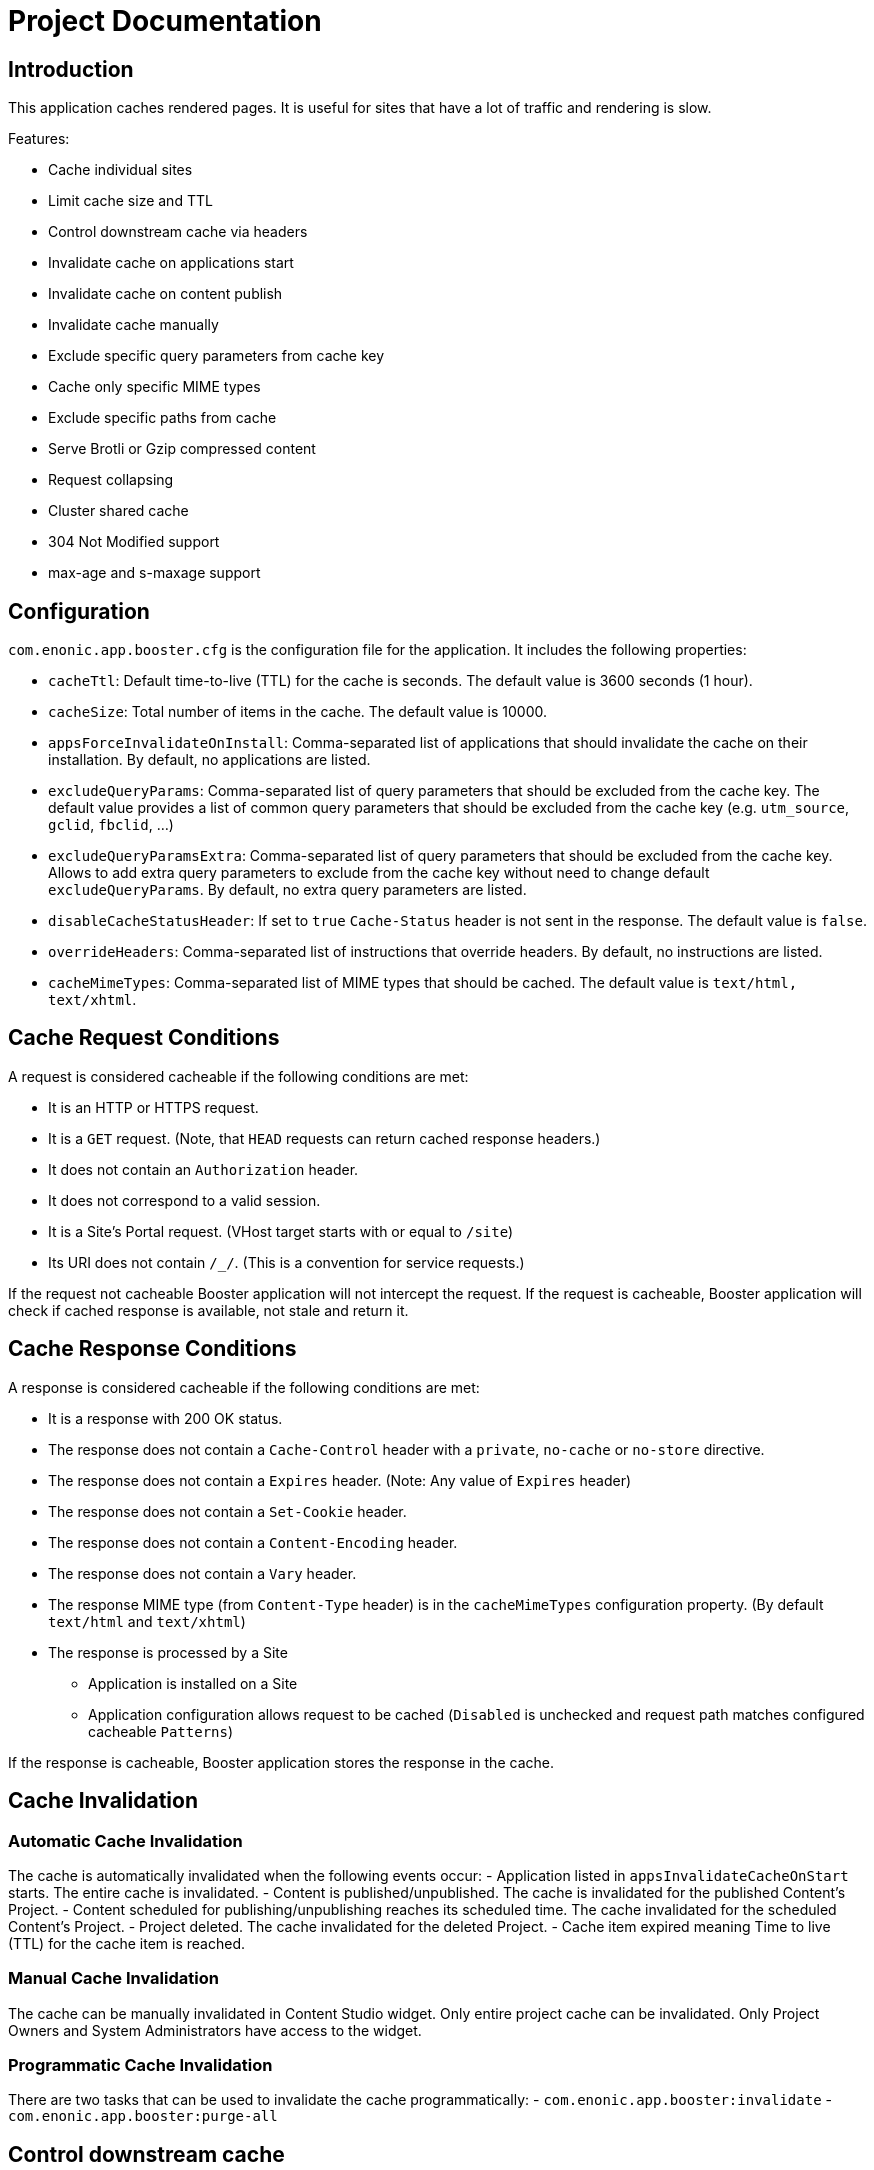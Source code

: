 = Project Documentation

== Introduction

This application caches rendered pages. It is useful for sites that have a lot of traffic and rendering is slow.

Features:

- Cache individual sites
- Limit cache size and TTL
- Control downstream cache via headers
- Invalidate cache on applications start
- Invalidate cache on content publish
- Invalidate cache manually
- Exclude specific query parameters from cache key
- Cache only specific MIME types
- Exclude specific paths from cache
- Serve Brotli or Gzip compressed content
- Request collapsing
- Cluster shared cache
- 304 Not Modified support
- max-age and s-maxage support

== Configuration

`com.enonic.app.booster.cfg` is the configuration file for the application. It includes the following properties:

- `cacheTtl`: Default time-to-live (TTL) for the cache is seconds. The default value is 3600 seconds (1 hour).
- `cacheSize`: Total number of items in the cache. The default value is 10000.
- `appsForceInvalidateOnInstall`: Comma-separated list of applications that should invalidate the cache on their installation. By default, no applications are listed.
- `excludeQueryParams`: Comma-separated list of query parameters that should be excluded from the cache key. The default value provides a list of common query parameters that should be excluded from the cache key (e.g. `utm_source`, `gclid`, `fbclid`, ...)
- `excludeQueryParamsExtra`: Comma-separated list of query parameters that should be excluded from the cache key. Allows to add extra query parameters to exclude from the cache key without need to change default `excludeQueryParams`. By default, no extra query parameters are listed.
- `disableCacheStatusHeader`: If set to `true` `Cache-Status` header is not sent in the response. The default value is `false`.
- `overrideHeaders`: Comma-separated list of instructions that override headers. By default, no instructions are listed.
- `cacheMimeTypes`: Comma-separated list of MIME types that should be cached. The default value is `text/html, text/xhtml`.

== Cache Request Conditions

A request is considered cacheable if the following conditions are met:

- It is an HTTP or HTTPS request.
- It is a `GET` request. (Note, that `HEAD` requests can return cached response headers.)
- It does not contain an `Authorization` header.
- It does not correspond to a valid session.
- It is a Site's Portal request. (VHost target starts with or equal to `/site`)
- Its URI does not contain `/_/`. (This is a convention for service requests.)

If the request not cacheable Booster application will not intercept the request.
If the request is cacheable, Booster application will check if cached response is available, not stale and return it.

== Cache Response Conditions

A response is considered cacheable if the following conditions are met:

- It is a response with 200 OK status.
- The response does not contain a `Cache-Control` header with a `private`, `no-cache` or `no-store` directive.
- The response does not contain a `Expires` header. (Note: Any value of `Expires` header)
- The response does not contain a `Set-Cookie` header.
- The response does not contain a `Content-Encoding` header.
- The response does not contain a `Vary` header.
- The response MIME type (from `Content-Type` header) is in the `cacheMimeTypes` configuration property. (By default `text/html` and `text/xhtml`)
- The response is processed by a Site
    * Application is installed on a Site
    * Application configuration allows request to be cached (`Disabled` is unchecked and request path matches configured cacheable `Patterns`)

If the response is cacheable, Booster application stores the response in the cache.

== Cache Invalidation

=== Automatic Cache Invalidation

The cache is automatically invalidated when the following events occur:
- Application listed in `appsInvalidateCacheOnStart` starts. The entire cache is invalidated.
- Content is published/unpublished. The cache is invalidated for the published Content's Project.
- Content scheduled for publishing/unpublishing reaches its scheduled time. The cache invalidated for the scheduled Content's Project.
- Project deleted. The cache invalidated for the deleted Project.
- Cache item expired meaning Time to live (TTL) for the cache item is reached.

=== Manual Cache Invalidation

The cache can be manually invalidated in Content Studio widget. Only entire project cache can be invalidated.
Only Project Owners and System Administrators have access to the widget.

=== Programmatic Cache Invalidation

There are two tasks that can be used to invalidate the cache programmatically:
- `com.enonic.app.booster:invalidate`
- `com.enonic.app.booster:purge-all`

== Control downstream cache

Different CDN and proxy servers can cache the response. Booster application can help to control the downstream cache by using `overrideHeaders` configuration property allows to override response headers. The property is a comma-separated list of instructions that override headers. Each instruction is a key-value pair separated by a colon. The key is the header name and the value is the header value. The header value can contain placeholders that are replaced with the actual value from the original response.

Disable caching in the downstream cache (CDN and browser):
[source,properties]
----
overrideHeaders="Cache-Control: private, no-store"
----

Disable cache in Fastly CDN but leave browser caching instruction as is:
[source,properties]
----
overrideHeaders="Surrogate-Control: private"
----

Disable cache in Cloudflare CDN but leave browser caching instruction as is:
[source,properties]
----
overrideHeaders="Cloudflare-CDN-Cache-Control: private"
----

Allow Fastly CDN to cache the response for 24 hours, but browser should cache the response for 1 minute:
[source,properties]
----
overrideHeaders="Surrogate-Control: max-age=86400","Cache-Control: max-age=60"
----

== Query Parameters

By default, Booster application considers query parameters when generating the cache key. However, some query parameters are not relevant to the cache key and should be excluded. The `excludeQueryParams` configuration property is a comma-separated list of query parameters that should be excluded from the cache key. The default value provides a list of common query parameters that should be excluded from the cache key (e.g. `utm_source`, `gclid`, `fbclid`, ...).

== MIME Types

By default, Booster application caches only `text/html` and `text/xhtml` MIME types. The `cacheMimeTypes` configuration property is a comma-separated list of MIME types that should be cached.

Allow caching of `text/plain` (such as robots.txt), `text/xml` (such as sitemap.xml) and application/manifest+json (manifest.json) MIME types:
[source,properties]
----
cacheMimeTypes=text/html, text/xhtml, text/plain, text/xml, application/manifest+json
----

NOTE: Booster does not cache responses with `Vary` header, including but not limited to `Vary: Accept`.

== Exclude Paths

By default, when Booster application is installed on a Site, it caches all paths. However, there are cases when some paths should not be cached. The `Disabled` site configuration allows to disable caching for the entire Site. The `Patterns` site configuration property allows to cache only specific paths.

If no patterns are provided, all paths are cached. Otherwise, at least one pattern should match the request path for the request to be cached.

A pattern is a regular expression that is used to match the request path.
A pattern element may also contain an `invert` attribute to indicate that the result of evaluating the regular expression should be negated.


The syntax of the pattern is the same as https://developer.enonic.com/docs/xp/stable/framework/mappings#pattern_mappings[XP Framework pattern mappings].

== Compressed Content

Booster application can serve Brotli or Gzip compressed content. The application checks if the client supports Brotli or Gzip compression and serves the compressed content if it is available.
Application respects `Accept-Encoding` header and serves the compressed content if the client supports it. Brotli compression is preferred over Gzip compression. And Gzip compression is preferred over uncompressed content.

== Request Collapsing

Booster application supports request collapsing. It means that if there are multiple requests for the same resource, only one request is sent to the backend. The other requests are waiting for the response from the first request. When the first request is completed, the response is sent to all waiting requests. The request collapsing only happens if the request is cacheable and there is a stale or invalidated cache item for the request.

=== 304 Not Modified

Booster application supports 304 `Not Modified` responses.
Cached response always contains an `ETag` header.If the request has `If-None-Match` header, the application checks if the cached `ETag` value matches the `If-None-Match` value. If the values match, the application returns 304 `Not Modified` response.

=== Age, max-age and s-maxage

Booster application supports `max-age` and `s-maxage` cache directives in upstream response `Cahe-Control` headers. The `max-age` directive is used to specify the maximum amount of time that a response can be cached. The `s-maxage` directive is used to specify the maximum amount of time that a shared cache can cache the response. The `s-maxage` directive is preferred over the `max-age` directive.
Booster Application adds `Age` header to the response. The `Age` header is the time in seconds since the response was cached plus the value of the `Age` header in the response from the upstream.
